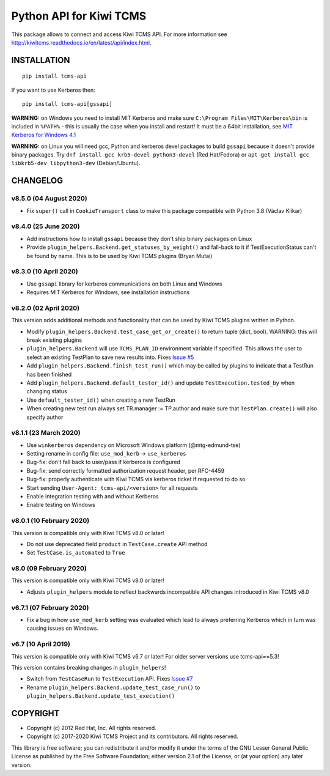 Python API for Kiwi TCMS
========================

.. image:: https://travis-ci.org/kiwitcms/tcms-api.svg?branch=master
    :target: https://travis-ci.org/kiwitcms/tcms-api

.. image:: https://ci.appveyor.com/api/projects/status/jhuyyt9vrpaxagrk?svg=true
    :target: https://ci.appveyor.com/project/atodorov/tcms-api

.. image:: https://readthedocs.org/projects/tcms-api/badge/?version=latest
    :target: http://tcms-api.readthedocs.io/en/latest/?badge=latest
    :alt: Documentation

.. image:: https://codecov.io/gh/kiwitcms/tcms-api/branch/master/graph/badge.svg
    :target: https://codecov.io/gh/kiwitcms/tcms-api
    :alt: Code coverage

.. image:: https://tidelift.com/badges/package/pypi/tcms-api
    :target: https://tidelift.com/subscription/pkg/pypi-tcms-api?utm_source=pypi-tcms-api&utm_medium=github&utm_campaign=readme
    :alt: Tidelift

.. image:: https://opencollective.com/kiwitcms/tiers/sponsor/badge.svg?label=sponsors&color=brightgreen
   :target: https://opencollective.com/kiwitcms#contributors
   :alt: Become a sponsor

.. image:: https://img.shields.io/twitter/follow/KiwiTCMS.svg
    :target: https://twitter.com/KiwiTCMS
    :alt: Kiwi TCMS on Twitter


This package allows to connect and access Kiwi TCMS API.
For more information see
http://kiwitcms.readthedocs.io/en/latest/api/index.html.


INSTALLATION
------------

::

    pip install tcms-api

If you want to use Kerberos then::

    pip install tcms-api[gssapi]

**WARNING:** on Windows you need to install MIT Kerberos and make sure
``C:\Program Files\MIT\Kerberos\bin`` is included in ``%PATH%`` -
this is usually the case when you install and restart! It must be
a 64bit installation, see
`MIT Kerberos for Windows 4.1 <https://web.mit.edu/kerberos/dist/index.html#kfw-4.1>`_

**WARNING:** on Linux you will need gcc, Python and kerberos devel packages to
build ``gssapi`` because it doesn't provide binary packages. Try
``dnf install gcc krb5-devel python3-devel`` (Red Hat/Fedora) or
``apt-get install gcc libkrb5-dev libpython3-dev`` (Debian/Ubuntu).


CHANGELOG
---------

v8.5.0 (04 August 2020)
~~~~~~~~~~~~~~~~~~~~~~~

- Fix ``super()`` call in ``CookieTransport`` class to make this package
  compatible with Python 3.8 (Václav Klikar)


v8.4.0 (25 June 2020)
~~~~~~~~~~~~~~~~~~~~~

- Add instructions how to install ``gssapi`` because they don't ship binary
  packages on Linux
- Provide ``plugin_helpers.Backend.get_statuses_by_weight()`` and fall-back
  to it if TestExecutionStatus can't be found by name. This is to be used
  by Kiwi TCMS plugins (Bryan Mutai)


v8.3.0 (10 April 2020)
~~~~~~~~~~~~~~~~~~~~~~

- Use ``gssapi`` library for kerberos communications on both Linux and Windows
- Requires MIT Kerberos for Windows, see installation instructions


v8.2.0 (02 April 2020)
~~~~~~~~~~~~~~~~~~~~~~

This version adds additional methods and functionality that can be used
by Kiwi TCMS plugins written in Python.

- Modify ``plugin_helpers.Backend.test_case_get_or_create()`` to return
  tuple (dict, bool). WARNING: this will break existing plugins
- ``plugin_helpers.Backend`` will use ``TCMS_PLAN_ID`` environment variable
  if specified. This allows the user to select an existing TestPlan to save
  new results into. Fixes
  `Issue #5 <https://github.com/kiwitcms/tcms-api/issues/5>`_
- Add ``plugin_helpers.Backend.finish_test_run()`` which may be
  called by plugins to indicate that a TestRun has been finished
- Add ``plugin_helpers.Backend.default_tester_id()`` and update
  ``TestExecution.tested_by`` when changing status
- Use ``default_tester_id()`` when creating a new TestRun
- When creating new test run always set TR.manager := TP.author
  and make sure that ``TestPlan.create()`` will also specify author


v8.1.1 (23 March 2020)
~~~~~~~~~~~~~~~~~~~~~~

- Use ``winkerberos`` dependency on Microsoft Windows platform
  (@mtg-edmund-tse)
- Setting rename in config file: ``use_mod_kerb`` -> ``use_kerberos``
- Bug-fix: don't fall back to user/pass if kerberos is configured
- Bug-fix: send correctly formatted authorization request header,
  per RFC-4459
- Bug-fix: properly authenticate with Kiwi TCMS via kerberos ticket
  if requested to do so
- Start sending ``User-Agent: tcms-api/<version>`` for all requests
- Enable integration testing with and without Kerberos
- Enable testing on Windows



v8.0.1 (10 February 2020)
~~~~~~~~~~~~~~~~~~~~~~~~~

This version is compatible only with Kiwi TCMS v8.0 or later!

- Do not use deprecated field ``product`` in ``TestCase.create`` API
  method
- Set ``TestCase.is_automated`` to ``True``



v8.0 (09 February 2020)
~~~~~~~~~~~~~~~~~~~~~~~

This version is compatible only with Kiwi TCMS v8.0 or later!

- Adjusts ``plugin_helpers`` module to reflect backwards incompatible
  API changes introduced in Kiwi TCMS v8.0



v6.7.1 (07 February 2020)
~~~~~~~~~~~~~~~~~~~~~~~~~

- Fix a bug in how ``use_mod_kerb`` setting was evaluated which
  lead to always preferring Kerberos which in turn was causing
  issues on Windows.



v6.7 (10 April 2019)
~~~~~~~~~~~~~~~~~~~~

This version is compatible only with Kiwi TCMS v6.7 or later!
For older server versions use tcms-api==5.3!

This version contains breaking changes in ``plugin_helpers``!

- Switch from ``TestCaseRun`` to ``TestExecution`` API. Fixes
  `Issue #7 <https://github.com/kiwitcms/tcms-api/issues/7>`_
- Rename ``plugin_helpers.Backend.update_test_case_run()`` to
  ``plugin_helpers.Backend.update_test_execution()``



COPYRIGHT
---------

- Copyright (c) 2012 Red Hat, Inc. All rights reserved.
- Copyright (c) 2017-2020 Kiwi TCMS Project and its contributors. All rights reserved.

This library is free software; you can redistribute it and/or
modify it under the terms of the GNU Lesser General Public
License as published by the Free Software Foundation; either
version 2.1 of the License, or (at your option) any later version.
